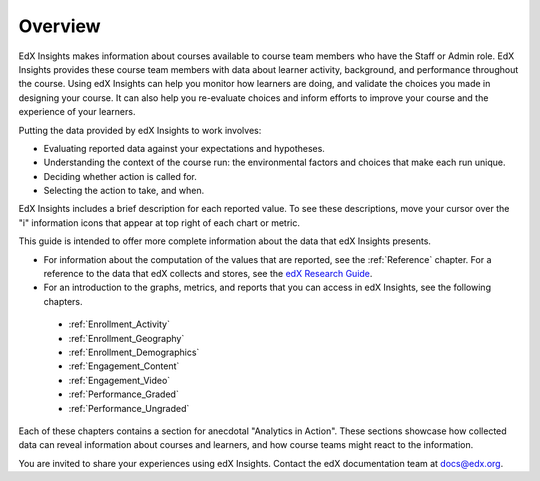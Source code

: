 .. _Overview:

#############
Overview
#############

EdX Insights makes information about courses available to course team members
who have the Staff or Admin role. EdX Insights provides these
course team members with data about learner activity, background, and
performance throughout the course. Using edX Insights can help you monitor how
learners are doing, and validate the choices you made in designing your
course. It can also help you re-evaluate choices and inform efforts to improve
your course and the experience of your learners.

Putting the data provided by edX Insights to work involves:

* Evaluating reported data against your expectations and hypotheses.

* Understanding the context of the course run: the environmental factors and
  choices that make each run unique.

* Deciding whether action is called for.

* Selecting the action to take, and when.

EdX Insights includes a brief description for each reported value. To see these
descriptions, move your cursor over the "i" information icons that appear at
top right of each chart or metric.

.. image:: images/tip_on_mouseover.png
 :alt: The Active Learners Last Week metric with the tooltip "Learners who
       visited at least one page in the course content" showing.

This guide is intended to offer more complete information about the data that
edX Insights presents.

* For information about the computation of the values that are reported, see
  the :ref:`Reference` chapter. For a reference to the data that edX collects
  and stores, see the `edX Research Guide`_.

* For an introduction to the graphs, metrics, and reports that you can access
  in edX Insights, see the following chapters.

 * :ref:`Enrollment_Activity`

 * :ref:`Enrollment_Geography`

 * :ref:`Enrollment_Demographics`

 * :ref:`Engagement_Content`

 * :ref:`Engagement_Video`

 * :ref:`Performance_Graded`

 * :ref:`Performance_Ungraded`

Each of these chapters contains a section for anecdotal "Analytics in Action".
These sections showcase how collected data can reveal information about
courses and learners, and how course teams might react to the information.

You are invited to share your experiences using edX Insights. Contact the edX
documentation team at `docs@edx.org`_.

.. *********************************
.. Analytics in Action: An Example
.. *********************************

.. if this story is ever included it must be anonymized per Mark H.

.. ==================================================
.. Measuring the Effectiveness of Bulk Email
.. ==================================================

.. The first time that Professor Ana Bell ran 6.00.1x for MITx, she noticed that learners had a real pain point around homework deadlines. Although reminders were posted in three different parts of the course content, learners just didn't convert the published due date and time from UTC to their local time zones. After the first assignment due date for the Fall 2013 run, Professor Bell fielded almost 80 individual discussion posts from learners who had experienced some time zone confusion.

.. For the Spring 2014 run of the course, Professor Bell decided to use the bulk email feature on the Instructor Dashboard to send reminders to her learners. She sent a message a few hours before every course deadline, and even included a link to a UTC conversion website. After the first assignment, she noticed a significant decrease in the number of discussion posts relating to misunderstood deadlines, down to about 20.

.. Beyond the approximate data that she got from comparing discussion posts, Professor Bell also compared the completion rates for the two runs. From a completion rate of about 6% for the Fall 2013 run of 6.00.1x, the completion rate went up to 7% in Spring 2014. While other variables may have contributed to this increase, Professor Bell believes that the "ongoing heartbeat” of her weekly messages acted not only to solve the specific problem of missed deadlines, but also as a more general motivator, getting learners to keep visiting the course and looking at the material.

.. Introduction to Computer Science and Programming Using Python



.. _edX Research Guide: http://edx.readthedocs.org/projects/devdata/en/latest/
.. _docs@edx.org: docs@edx.org
